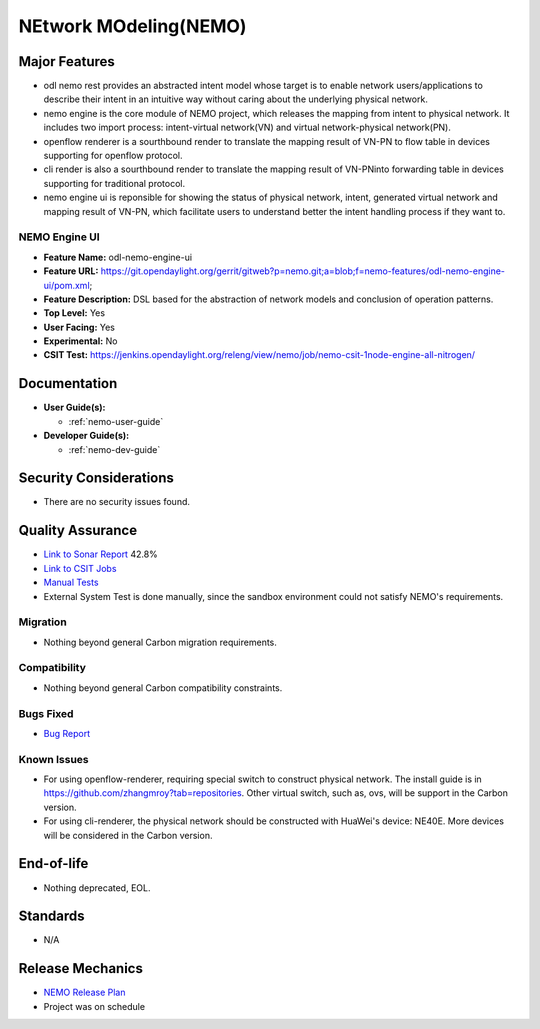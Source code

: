 ======================
NEtwork MOdeling(NEMO)
======================

Major Features
==============


* odl nemo rest provides an abstracted intent model whose target is to enable network users/applications to describe their intent in an intuitive way without caring about the underlying physical network.
* nemo engine is the core module of NEMO project, which releases the mapping from intent to physical network. It includes two import process: intent-virtual network(VN) and virtual network-physical network(PN).
* openflow renderer is a sourthbound render to translate the mapping result of VN-PN to flow table in devices supporting for openflow protocol.
* cli render is also a sourthbound render to translate the mapping result of VN-PNinto forwarding table in devices supporting for traditional protocol.
* nemo engine ui is reponsible for showing the status of physical network, intent, generated virtual network and mapping result of VN-PN, which facilitate users to understand better the intent handling process if they want to.

NEMO Engine UI
--------------

* **Feature Name:** odl-nemo-engine-ui
* **Feature URL:** https://git.opendaylight.org/gerrit/gitweb?p=nemo.git;a=blob;f=nemo-features/odl-nemo-engine-ui/pom.xml;
* **Feature Description:**  DSL based for the abstraction of network models and conclusion of operation patterns.
* **Top Level:** Yes
* **User Facing:** Yes
* **Experimental:** No
* **CSIT Test:** https://jenkins.opendaylight.org/releng/view/nemo/job/nemo-csit-1node-engine-all-nitrogen/

Documentation
=============

* **User Guide(s):**

  * :ref:`nemo-user-guide`

* **Developer Guide(s):**

  * :ref:`nemo-dev-guide`

Security Considerations
=======================

* There are no security issues found.

Quality Assurance
=================

* `Link to Sonar Report <https://sonar.opendaylight.org/overview?id=53347>`_ 42.8%
* `Link to CSIT Jobs <https://jenkins.opendaylight.org/releng/view/nemo/job/nemo-csit-1node-engine-all-nitrogen/>`_
* `Manual Tests <https://wiki.opendaylight.org/view/NEMO:System_Test>`_
* External System Test is done manually, since the sandbox environment could not satisfy NEMO's requirements.

Migration
---------

* Nothing beyond general Carbon migration requirements. 

Compatibility
-------------

* Nothing beyond general Carbon compatibility constraints. 

Bugs Fixed
----------

* `Bug Report <https://bugs.opendaylight.org/buglist.cgi?bug_status=UNCONFIRMED&bug_status=CONFIRMED&bug_status=IN_PROGRESS&bug_status=WAITING_FOR_REVIEW&bug_status=VERIFIED&list_id=47710&product=nemo&query_format=advanced&resolution=--->`_

Known Issues
------------


* For using openflow-renderer, requiring special switch to construct physical network. The install guide is in https://github.com/zhangmroy?tab=repositories. Other virtual switch, such as, ovs, will be support in the Carbon version.
* For using cli-renderer, the physical network should be constructed with HuaWei's device: NE40E. More devices will be considered in the Carbon version.

End-of-life
===========

* Nothing deprecated, EOL. 

Standards
=========

* N/A

Release Mechanics
=================

* `NEMO Release Plan <https://wiki.opendaylight.org/view/NEMO:Nitrogen:Release_Plan>`_
* Project was on schedule
